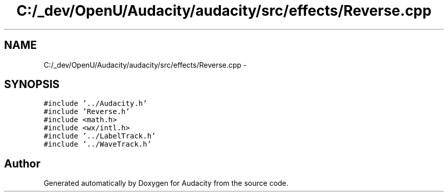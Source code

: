.TH "C:/_dev/OpenU/Audacity/audacity/src/effects/Reverse.cpp" 3 "Thu Apr 28 2016" "Audacity" \" -*- nroff -*-
.ad l
.nh
.SH NAME
C:/_dev/OpenU/Audacity/audacity/src/effects/Reverse.cpp \- 
.SH SYNOPSIS
.br
.PP
\fC#include '\&.\&./Audacity\&.h'\fP
.br
\fC#include 'Reverse\&.h'\fP
.br
\fC#include <math\&.h>\fP
.br
\fC#include <wx/intl\&.h>\fP
.br
\fC#include '\&.\&./LabelTrack\&.h'\fP
.br
\fC#include '\&.\&./WaveTrack\&.h'\fP
.br

.SH "Author"
.PP 
Generated automatically by Doxygen for Audacity from the source code\&.
